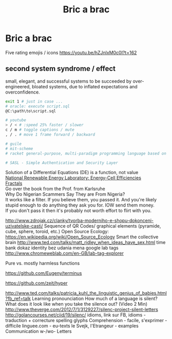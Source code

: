 :PROPERTIES:
:ID:       95ce8c17-8dbb-4ba7-9aac-c5b9f04e7453
:END:
#+title: Bric a brac

* Bric a brac
Five rating emojis / icons
https://youtu.be/hZJnlxM0c0I?t=162

** second system syndrome / effect
   small, elegant, and successful systems to be succeeded by over-engineered,
   bloated systems, due to inflated expectations and overconfidence.

#+BEGIN_SRC sh
  exit 1 # just in case ...
  # oracle: execute script.sql
  @C:\path\to\script.sql

  # youtube
  > / < # :speed 25% faster / slower
  c / m # toggle captions / mute
  , / . # move 1 frame forward / backward

  # guile
  # mit-scheme
  # racket general-purpose, multi-paradigm programming language based on the Scheme dialect of Lisp.

  # SASL - Simple Authentication and Security Layer
#+END_SRC

Solution of a Differential Equations (DE) is a function, not value \\
[[https://youtu.be/czL0ZSscbsM?t=II709][National Renewable Energy Laboratory: Energy-Cell Efficiencies]] \\
[[http://blog.sciencevsmagic.net/science/fractal-machine/][Fractals]] \\
Go over the book from the Prof. from Karlsruhe \\

Why Do Nigerian Scammers Say They are From Nigeria? \\
It works like a filter. If you believe them, you passed it. And you're likely
stupid enough to do anything they ask you for. IOW send them money. \\
If you don't pass it then it's probably not worth effort to flirt with you.

http://www.zdrojak.cz/clanky/tvorba-moderniho-e-shopu-dokonceni-uzivatelske-casti/
Sequence of QR Codes/ graphical elements (pyramide, cube, sphere, toroid, etc.)
Open Source Ecology: https://en.wikipedia.org/wiki/Open_Source_Ecology
Smart the collective brain http://www.ted.com/talks/matt_ridley_when_ideas_have_sex.html
time bank
dokaz identity bez udania mena
google lab tags http://www.chromeweblab.com/en-GB/lab-tag-explorer

Pure vs. mostly harmless functions

:terminals:
# A terminal for a more modern age
https://github.com/Eugeny/terminus

# electron-app terminal
https://github.com/zeit/hyper
:end:

:Lang:
http://www.ted.com/talks/patricia_kuhl_the_linguistic_genius_of_babies.html?fb_ref=talk
Learning pronounciation
How much of a language is silent? What does it look like when you take the silence out? (Video 2 Min)
http://www.theverge.com/2012/7/1/3129227/silenc-project-silent-letters
http://golancourses.net/ciid/19/silenc/
idioms, link sur FB, idioms - traduction + correcture
spelling glyphs
Comprehension - facile, s'exprimer - difficile
linguee.com - eu-texts
le Svejk, l'Etrangeur - examples
Communication w-/wo- Letters
:END:

# TODO org-mode-tagging; following doesn't work
# :org-mode-tagging:                                                      :org:
# | col1    | col2          |
# |---------+---------------|
# | content | other content |
# :end:
